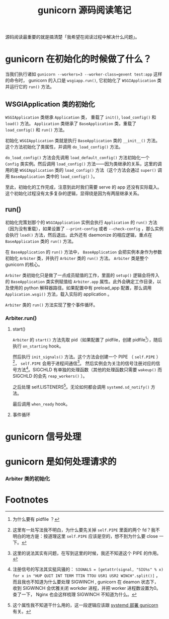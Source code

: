 #+TITLE: gunicorn 源码阅读笔记
#+OPTIONS: ^:nil
#+OPTIONS: num:nil
#+HTML_HEAD: <link rel="stylesheet" href="https://latex.now.sh/style.css">
源码阅读最重要的就是搞清楚「我希望在阅读过程中解决什么问题」。
* gunicorn 在初始化的时候做了什么？
当我们执行诸如 ~gunicorn --workers=3 --worker-class=gevent test:app~ 这样的命令时， gunicorn 的入口是 ~wsgiapp.run()~, 它初始化了 ~WSGIApplication~ 类并运行它的 ~run()~ 方法。
** WSGIApplication 类的初始化

 ~WSGIApplication~ 类继承 ~Application~ 类， 重载了 ~init()~, ~load_config()~ 和 ~load()~ 方法。 ~Application~ 类继承了 ~BaseApplication~ 类，重载了 ~load_config()~ 和 ~run()~ 方法。

 初始化 ~WSGIApplication~ 类就是执行 ~BaseApplication~ 类的 ~__init__()~ 方法。这个方法初始化了类属性，并调用 ~do_load_config()~ 方法。

 ~do_load_config()~ 方法会先调用 ~load_default_config()~ 方法初始化一个 ~Config~ 类实例。然后调用 ~load_config()~ 方法——因为类继承的关系，这里的调用的是 ~WSGIApplication~ 类的 ~load_config()~ 方法（这个方法会通过 ~super()~ 调用 ~BaseApplication~ 类中的 ~load_config()~ ）。

至此，初始化的工作完成，注意到此时我们需要 serve 的 app 还没有实际载入。这个初始化过程没有太多复杂的逻辑，显得绕是因为有两层继承关系。
** run()
初始化完策划那个的 ~WSGIApplication~ 实例会执行 ~Application~ 的 ~run()~ 方法（因为没有重载），如果设置了 ~--print-config~ 或者 ~--check-config~ ，那么实例会执行 ~load()~ 方法，然后退出。此外还有 daemonize 的相应逻辑，重点在 ~BaseApplication~ 类的 ~run()~ 方法。

在 ~BaseApplication~ 的 ~run()~ 方法中， ~BaseApplication~ 会把实例本身作为参数初始化 ~Arbiter~ 类，并执行 ~Arbiter~ 类的 ~run()~ 方法。 ~Arbiter~ 类是整个 gunicorn 的核心。

~Arbiter~ 类初始化只是做了一点成员赋值的工作，里面的 ~setup()~ 逻辑会将传入的 ~BaseApplication~ 类实例赋值给 ~Arbiter.app~ 属性。此外会确定工作目录，以及使用的 python 解释器路径。如果配置中有 preload_app 配置，那么调用 ~Application.wsgi()~ 方法，载入实际的 application 。

~Arbiter~ 类的 ~run()~ 方法实现了整个事件循环。
*** Arbiter.run()
**** start()
~Arbiter~ 的 ~start()~ 方法先取 pid（如果配置了 pidfile，创建 pidfile[fn:1]），随后执行 ~on_starting~ hook。

然后执行 ~init_signals()~ 方法。这个方法会创建一个 PIPE （ ~self.PIPE~ ）[fn:2]， ~self.PIPE~ 会用于进程间通信[fn:3]。 然后实例会为关注的信号注册对应的信号方法[fn:4]。SIGCHLD 有单独的处理函数（其他的处理函数只需要 ~wakeup()~ 而 SIGCHLD 的会先 ~reap_workers()~ ）。

之后处理 self.LISTENERS[fn:5]。无论如何都会调用 ~systemd.sd_notify()~ 方法。

最后调用 ~when_ready~ hook。
**** 事件循环

* gunicorn 信号处理
* gunicorn 是如何处理请求的

*** Arbiter 类的初始化

* Footnotes

[fn:5] 这个属性我不知道干什么用的，这一段逻辑应该跟 [[https://docs.gunicorn.org/en/stable/deploy.html][systemd 部署 gunicorn]] 有关。 

[fn:4] 注册信号的写法其实挺风骚的： ~SIGNALS = [getattr(signal, "SIG%s" % x) for x in "HUP QUIT INT TERM TTIN TTOU USR1 USR2 WINCH".split()]~  ，而且我也不知道为什么要处理 SIGWINCH , gunicorn 在 deamon 状态下， 收到 SIGWINCH 会优雅关闭 workder 进程，并把 worker 进程数设置为0。查了一下， Nginx 也会这样梳理 SIGWINCH 不知道为什么。

[fn:3] 这里的说法其实有问题，在写到这里的时候，我还不知道这个 PIPE 的作用。 

[fn:2] 这里有一处写法我不明白，为什么要先关掉 ~self.PIPE~ 里面的两个 fd？我不明白的地方是：按道理这里 ~self.PIPE~ 应该是空的，想不到为什么要 close 一下。

[fn:1] 为什么要有 pidfile ？
 
